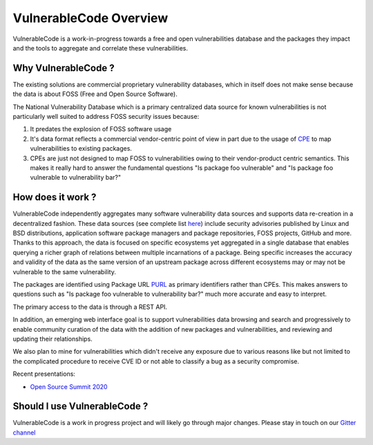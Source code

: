 .. _introduction:

VulnerableCode Overview
========================

VulnerableCode is a work-in-progress towards a free and open vulnerabilities
database and the packages they impact and the tools to aggregate and correlate
these vulnerabilities.

Why VulnerableCode ?
---------------------

The existing solutions are commercial proprietary vulnerability databases, which
in itself does not make sense because the data is about FOSS (Free and Open
Source Software).

The National Vulnerability Database which is a primary centralized data source
for known vulnerabilities is not particularly well suited to address FOSS
security issues because:

1. It predates the explosion of FOSS software usage
2. It's data format reflects a commercial vendor-centric point of view in part
   due to the usage of `CPE <https://nvd.nist.gov/products/cpe>`__ to map
   vulnerabilities to existing packages.
3. CPEs are just not designed to map FOSS to vulnerabilities owing to their
   vendor-product centric semantics. This makes it really hard to answer the
   fundamental questions "Is package foo vulnerable" and "Is package foo
   vulnerable to vulnerability bar?"

How does it work ?
-------------------

VulnerableCode independently aggregates many software vulnerability data sources
and supports data re-creation in a decentralized fashion. These data sources
(see complete list `here <./SOURCES.rst>`_) include security advisories
published by Linux and BSD distributions, application software package managers
and package repositories, FOSS projects, GitHub and more. Thanks to this
approach, the data is focused on specific ecosystems yet aggregated in a single
database that enables querying a richer graph of relations between multiple
incarnations of a package. Being specific increases the accuracy and validity
of the data as the same version of an upstream package across different
ecosystems may or may not be vulnerable to the same vulnerability.

The packages are identified using Package URL `PURL
<https://github.com/package-url/purl-spec>`__ as primary identifiers rather than
CPEs. This makes answers to questions such as "Is package foo vulnerable
to vulnerability bar?"  much more accurate and easy to interpret.


The primary access to the data is through a REST API.

In addition, an emerging web interface goal is to support vulnerabilities data
browsing and search and progressively to enable community curation of the data
with the addition of new packages and vulnerabilities, and reviewing and
updating their relationships.

We also plan to mine for vulnerabilities which didn't receive any
exposure due to various reasons like but not limited to the complicated
procedure to receive CVE ID or not able to classify a bug as a security
compromise.

Recent presentations:

- `Open Source Summit 2020 <https://github.com/nexB/vulnerablecode/blob/main/docs/Presentations/Why-Is-There-No-Free-Software-Vulnerability-Database-v1.0.pdf>`_

Should I use VulnerableCode ?
-------------------------------

VulnerableCode is a work in progress project and will likely go through major changes. Please stay in touch on our `Gitter channel <https://gitter.im/aboutcode-org/vulnerablecode>`_

.. Some of this documentation is borrowed from the metaflow documentation and is also
   under Apache-2.0
.. Copyright (c) Netflix
